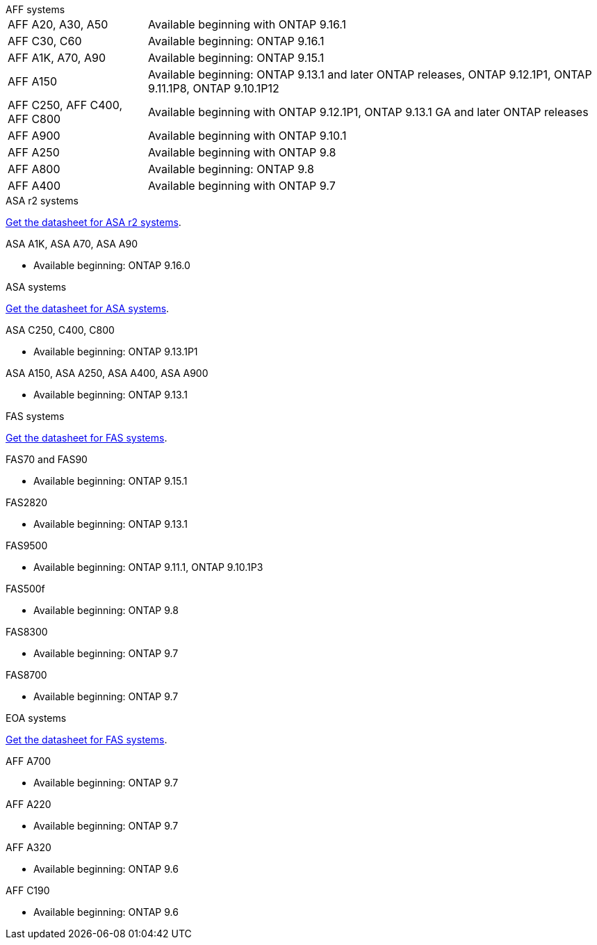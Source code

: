 
// start tabbed area

[role="tabbed-block"]
====

.AFF systems
--
[horizontal]
AFF A20, A30, A50:: Available beginning with ONTAP 9.16.1

AFF C30, C60:: Available beginning: ONTAP 9.16.1

AFF A1K, A70, A90:: Available beginning: ONTAP 9.15.1

AFF A150:: Available beginning: ONTAP 9.13.1 and later ONTAP releases, ONTAP 9.12.1P1, ONTAP 9.11.1P8, ONTAP 9.10.1P12

AFF C250, AFF C400, AFF C800:: Available beginning with ONTAP 9.12.1P1, ONTAP 9.13.1 GA and later ONTAP releases

AFF A900:: Available beginning with ONTAP 9.10.1

AFF A250:: Available beginning with ONTAP 9.8

AFF A800:: Available beginning: ONTAP 9.8

AFF A400:: Available beginning with ONTAP 9.7

--


.ASA r2 systems
--
link:https://www.netapp.com/data-storage/all-flash-san-storage-array[Get the datasheet for ASA r2 systems].

.ASA A1K, ASA A70, ASA A90
* Available beginning: ONTAP 9.16.0


--

.ASA systems
--
link:https://www.netapp.com/data-storage/all-flash-san-storage-array[Get the datasheet for ASA systems].

.ASA C250, C400, C800
* Available beginning: ONTAP 9.13.1P1

.ASA A150, ASA A250, ASA A400, ASA A900
* Available beginning: ONTAP 9.13.1
--

.FAS systems
--
link:https://www.netapp.com/pdf.html?item=/media/7819-ds-4020.pdf[Get the datasheet for FAS systems].

.FAS70 and FAS90
* Available beginning: ONTAP 9.15.1

.FAS2820
* Available beginning: ONTAP 9.13.1

.FAS9500
* Available beginning: ONTAP 9.11.1, ONTAP 9.10.1P3

.FAS500f
* Available beginning: ONTAP 9.8

.FAS8300
* Available beginning: ONTAP 9.7

.FAS8700
* Available beginning: ONTAP 9.7

--

.EOA systems
--
link:https://www.netapp.com/pdf.html?item=/media/7819-ds-4020.pdf[Get the datasheet for FAS systems].

.AFF A700
* Available beginning: ONTAP 9.7


.AFF A220
* Available beginning: ONTAP 9.7

.AFF A320
* Available beginning: ONTAP 9.6


.AFF C190
* Available beginning: ONTAP 9.6


--
====

// end tabbed area







